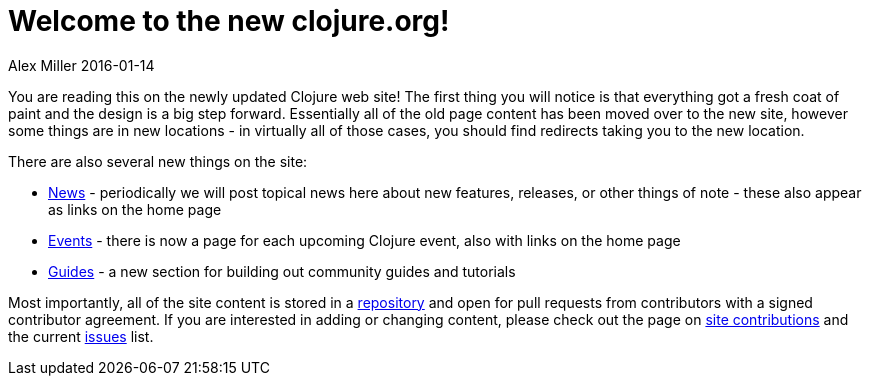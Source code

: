 = Welcome to the new clojure.org!
Alex Miller 2016-01-14
:jbake-type: post

ifdef::env-github,env-browser[:outfilesuffix: .adoc]

You are reading this on the newly updated Clojure web site! The first thing
you will notice is that everything got a fresh coat of paint and the design
is a big step forward. Essentially all of the old page content has been
moved over to the new site, however some things are in new locations - in
virtually all of those cases, you should find redirects taking you to the
new location.

There are also several new things on the site:

* <<xref/../../../../news#,News>> - periodically we will post topical news
  here about new features, releases, or other things of note - these also
  appear as links on the home page
* <<xref/../../../../../community/events#,Events>> - there is now a page for
  each upcoming Clojure event, also with links on the home page
* <<xref/../../../../../guides#,Guides>> - a new section for building out
  community guides and tutorials

Most importantly, all of the site content is stored in a
https://github.com/clojure/clojure-site[repository] and open for pull
requests from contributors with a signed contributor agreement. If you are
interested in adding or changing content, please check out the page on
<<xref/../../../../../community/contributing_site#,site contributions>> and
the current https://github.com/clojure/clojure-site/issues[issues] list.
